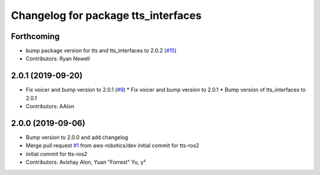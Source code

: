 ^^^^^^^^^^^^^^^^^^^^^^^^^^^^^^^^^^^^
Changelog for package tts_interfaces
^^^^^^^^^^^^^^^^^^^^^^^^^^^^^^^^^^^^

Forthcoming
-----------
* bump package version for tts and tts_interfaces to 2.0.2 (`#15 <https://github.com/aws-robotics/tts-ros2/issues/15>`_)
* Contributors: Ryan Newell

2.0.1 (2019-09-20)
------------------
* Fix voicer and bump version to 2.0.1 (`#9 <https://github.com/aws-robotics/tts-ros2/issues/9>`_)
  * Fix voicer and bump version to 2.0.1
  * Bump version of tts_interfaces to 2.0.1
* Contributors: AAlon

2.0.0 (2019-09-06)
------------------
* Bump version to 2.0.0 and add changelog
* Merge pull request `#1 <https://github.com/aws-robotics/tts-ros2/issues/1>`_ from aws-robotics/dev
  initial commit for tts-ros2
* initial commit for tts-ros2
* Contributors: Avishay Alon, Yuan "Forrest" Yu, y²
